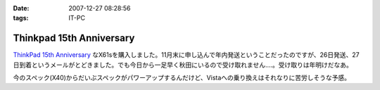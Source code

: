 :date: 2007-12-27 08:28:56
:tags: IT-PC

====================================
Thinkpad 15th Anniversary
====================================

`ThinkPad 15th Anniversary`_ なX61sを購入しました。11月末に申し込んで年内発送ということだったのですが、26日発送、27日到着というメールがとどきました。でも今日から一足早く秋田にいるので受け取れません‥‥。受け取りは年明けだなあ。

今のスペック(X40)からだいぶスペックがパワーアップするんだけど、Vistaへの乗り換えはそれなりに苦労しそうな予感。

.. _`ThinkPad 15th Anniversary`: http://www-06.ibm.com/jp/pc/awards/15th/


.. :extend type: text/html
.. :extend:



.. :comments:
.. :comment id: 2007-12-27.0393829282
.. :title: Re:Thinkpad 15th Anniversary
.. :author: masaru
.. :date: 2007-12-27 20:47:20
.. :email: 
.. :url: 
.. :body:
.. おお　おかえり！
.. 
